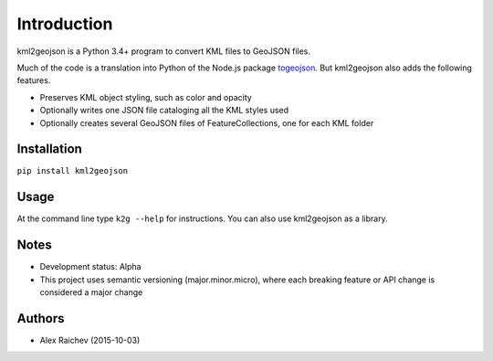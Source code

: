 Introduction
************

kml2geojson is a Python 3.4+ program to convert KML files to GeoJSON files.

Much of the code is a translation into Python of the Node.js package `togeojson <https://github.com/mapbox/togeojson>`_.
But kml2geojson also adds the following features.

- Preserves KML object styling, such as color and opacity
- Optionally writes one JSON file cataloging all the KML styles used
- Optionally creates several GeoJSON files of FeatureCollections, one for each KML folder 


Installation
=============
``pip install kml2geojson``


Usage
======
At the command line type ``k2g --help`` for instructions.
You can also use kml2geojson as a library.


Notes
========
- Development status: Alpha
- This project uses semantic versioning (major.minor.micro), where each breaking feature or API change is considered a major change


Authors
========
- Alex Raichev (2015-10-03)